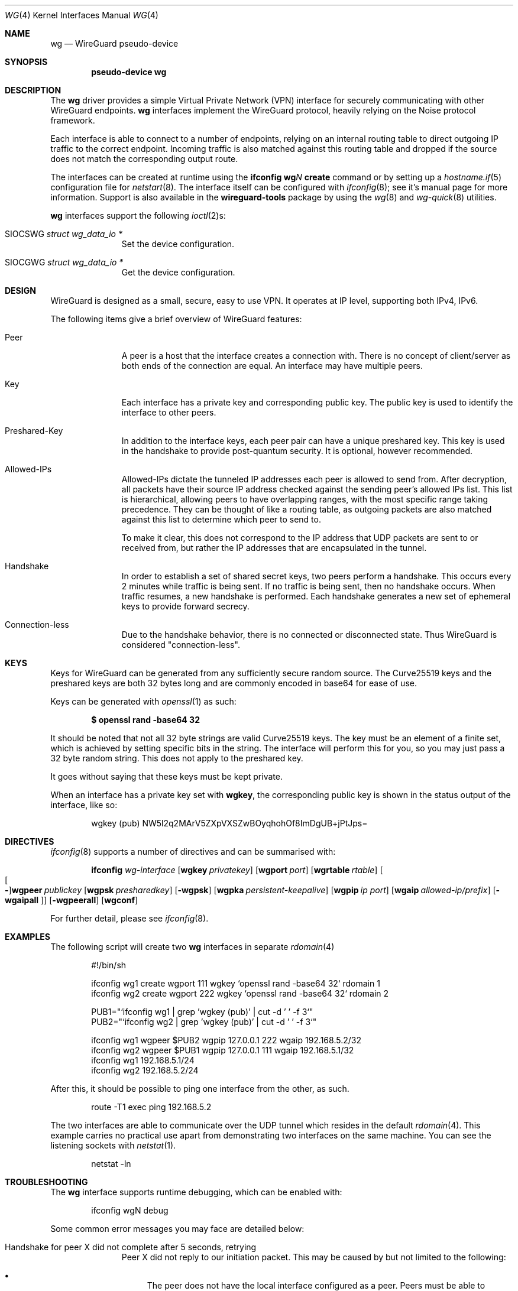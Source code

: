 .\" Copyright?
.Dd $Mdocdate: Feb 14 2020 $
.Dt WG 4
.Os
.Sh NAME
.Nm wg
.Nd WireGuard pseudo-device
.Sh SYNOPSIS
.Cd "pseudo-device wg"
.Sh DESCRIPTION
The
.Nm wg
driver provides a simple Virtual Private Network (VPN) interface for
securely communicating with other WireGuard endpoints.
.Nm wg
interfaces implement the WireGuard protocol, heavily relying on the
Noise protocol framework.
.Pp
Each interface is able to connect to a number of endpoints, relying on
an internal routing table to direct outgoing IP traffic to the correct
endpoint. Incoming traffic is also matched against this routing table
and dropped if the source does not match the corresponding output route.
.Pp
The interfaces can be created at runtime using the
.Ic ifconfig wg Ns Ar N Ic create
command or by setting up a
.Xr hostname.if 5
configuration file for
.Xr netstart 8 .
The interface itself can be configured with
.Xr ifconfig 8 ;
see it's manual page for more information.
Support is also available in the
.Nm wireguard-tools
package by using the
.Xr wg 8
and
.Xr wg-quick 8
utilities.
.Pp
.Nm wg
interfaces support the following
.Xr ioctl 2 Ns s :
.Bl -tag -width indent -offset 3n
.It Dv SIOCSWG Fa "struct wg_data_io *"
Set the device configuration.
.It Dv SIOCGWG Fa "struct wg_data_io *"
Get the device configuration.
.El
.Sh DESIGN
WireGuard is designed as a small, secure, easy to use VPN. It operates at IP
level, supporting both IPv4, IPv6.

The following items give a brief overview of WireGuard features:
.Bl -tag -width indent -offset 3n
.It Peer
A peer is a host that the interface creates a connection with. There is
no concept of client/server as both ends of the connection are equal. An
interface may have multiple peers.
.It Key
Each interface has a private key and corresponding public key. The
public key is used to identify the interface to other peers.
.It Preshared-Key
In addition to the interface keys, each peer pair can have a
unique preshared key. This key is used in the handshake to provide
post-quantum security. It is optional, however recommended.
.It Allowed-IPs
Allowed-IPs dictate the tunneled IP addresses each peer is allowed to
send from. After decryption, all packets have their source IP address
checked against the sending peer's allowed IPs list. This list is
hierarchical, allowing peers to have overlapping ranges, with the most
specific range taking precedence. They can be thought of like a routing
table, as outgoing packets are also matched against this list to
determine which peer to send to.
.Pp
To make it clear, this does not correspond to the IP address that UDP
packets are sent to or received from, but rather the IP addresses that
are encapsulated in the tunnel.
.It Handshake
In order to establish a set of shared secret keys, two peers perform a
handshake. This occurs every 2 minutes while traffic is being sent. If
no traffic is being sent, then no handshake occurs. When traffic
resumes, a new handshake is performed. Each handshake generates a new
set of ephemeral keys to provide forward secrecy.
.It Connection-less
Due to the handshake behavior, there is no connected or disconnected
state. Thus WireGuard is considered "connection-less".
.El
.Sh KEYS
Keys for WireGuard can be generated from any sufficiently secure random
source. The Curve25519 keys and the preshared keys are both 32 bytes
long and are commonly encoded in base64 for ease of use.
.Pp
Keys can be generated with
.Xr openssl 1
as such:
.Pp
.Dl $ openssl rand -base64 32
.Pp
It should be noted that not all 32 byte strings are valid Curve25519
keys. The key must be an element of a finite set, which is achieved by
setting specific bits in the string. The interface will perform this for
you, so you may just pass a 32 byte random string. This does not apply
to the preshared key.
.Pp
It goes without saying that these keys must be kept private.
.Pp
When an interface has a private key set with
.Nm wgkey ,
the corresponding
public key is shown in the status output of the interface, like so:
.Bd -literal -offset indent
wgkey (pub) NW5l2q2MArV5ZXpVXSZwBOyqhohOf8ImDgUB+jPtJps=
.Ed
.Sh DIRECTIVES
.Xr ifconfig 8
supports a number of directives and can be summarised with:
.Pp
.Bd -filled -offset indent
.Bk -words
.Nm ifconfig
.Ar wg-interface
.Op Cm wgkey Ar privatekey
.Op Cm wgport Ar port
.Op Cm wgrtable Ar rtable
.Oo Oo Fl Oc Ns Cm wgpeer Ar publickey
.Op Cm wgpsk Ar presharedkey
.Op Fl wgpsk
.Op Cm wgpka Ar persistent-keepalive
.Op Cm wgpip Ar ip port
.Op Cm wgaip Ar allowed-ip/prefix
.Op Fl wgaipall Oc
.Op Fl wgpeerall
.Op Cm wgconf
.Ek
.Ed
.Pp
For further detail, please see
.Xr ifconfig 8 .
.Sh EXAMPLES
The following script will create two
.Nm wg
interfaces in separate
.Xr rdomain 4
.Bd -literal -offset indent
#!/bin/sh

ifconfig wg1 create wgport 111 wgkey `openssl rand -base64 32` rdomain 1
ifconfig wg2 create wgport 222 wgkey `openssl rand -base64 32` rdomain 2

PUB1="`ifconfig wg1 | grep 'wgkey (pub)' | cut -d ' ' -f 3`"
PUB2="`ifconfig wg2 | grep 'wgkey (pub)' | cut -d ' ' -f 3`"

ifconfig wg1 wgpeer $PUB2 wgpip 127.0.0.1 222 wgaip 192.168.5.2/32
ifconfig wg2 wgpeer $PUB1 wgpip 127.0.0.1 111 wgaip 192.168.5.1/32
ifconfig wg1 192.168.5.1/24
ifconfig wg2 192.168.5.2/24
.Ed
.Pp
After this, it should be possible to ping one interface from the other,
as such.
.Bd -literal -offset indent
route -T1 exec ping 192.168.5.2
.Ed
.Pp
The two interfaces are able to communicate over the UDP tunnel which
resides in the default
.Xr rdomain 4 .
This example carries no practical use apart from demonstrating two
interfaces on the same machine. You can see the listening sockets with
.Xr netstat 1 .
.Bd -literal -offset indent
netstat -ln
.Ed
.Sh TROUBLESHOOTING
.Pp
The
.Nm
interface supports runtime debugging, which can be enabled with:
.Bd -literal -offset indent
ifconfig wgN debug
.Ed
.Pp
Some common error messages you may face are detailed below:
.Bl -tag -width indent -offset 3n
.It "Handshake for peer X did not complete after 5 seconds, retrying"
Peer X did not reply to our initiation packet. This may be caused by
but not limited to the following:
.Bl -bullet
.It
The peer does not have the local interface configured as a peer. Peers
must be able to mutally authenticate each other.
.It
The peer endpoint IP address is incorrectly configured.
.It
There are firewall rules preventing communication between hosts
.El
.It "Invalid handshake initiation"
The incoming handshake packet could not be processed. This is likely
due to the local interface not containing the correct public key for
the peer.
.It "Invalid initiation MAC"
The incoming handshake initiation packet had an invalid MAC. This is
likely because the initiation sender has the wrong public key for the
handshake receiver.
.It "Packet has unallowed src IP from peer X"
An incoming data packet, after decryption has a source IP address that
is not assigned to Peer X's allowed-ips.
.El
.Pp
Addtionally, if you attempt to bring up the interface and it does not
appear to be working, More specifically the IFF_RUNNING flag is not set
on the interface, then check that no other services or daemons are
running on the chosen
.Nm
port.
.Sh SEE ALSO
.Xr inet 4 ,
.Xr ip 4 ,
.Xr netintro 4 ,
.Xr hostname.if 5 ,
.Xr pf.conf 5 ,
.Xr ifconfig 8 ,
.Xr netstart 8 ,
.Xr wg 8 ,
.Xr wg-quick 8
.Rs
.%T WireGuard whitepaper
.%U https://www.wireguard.com/papers/wireguard.pdf
.Re
.Sh AUTHORS
.An Matt Dunwoodie <ncon@noconroy.net> .
